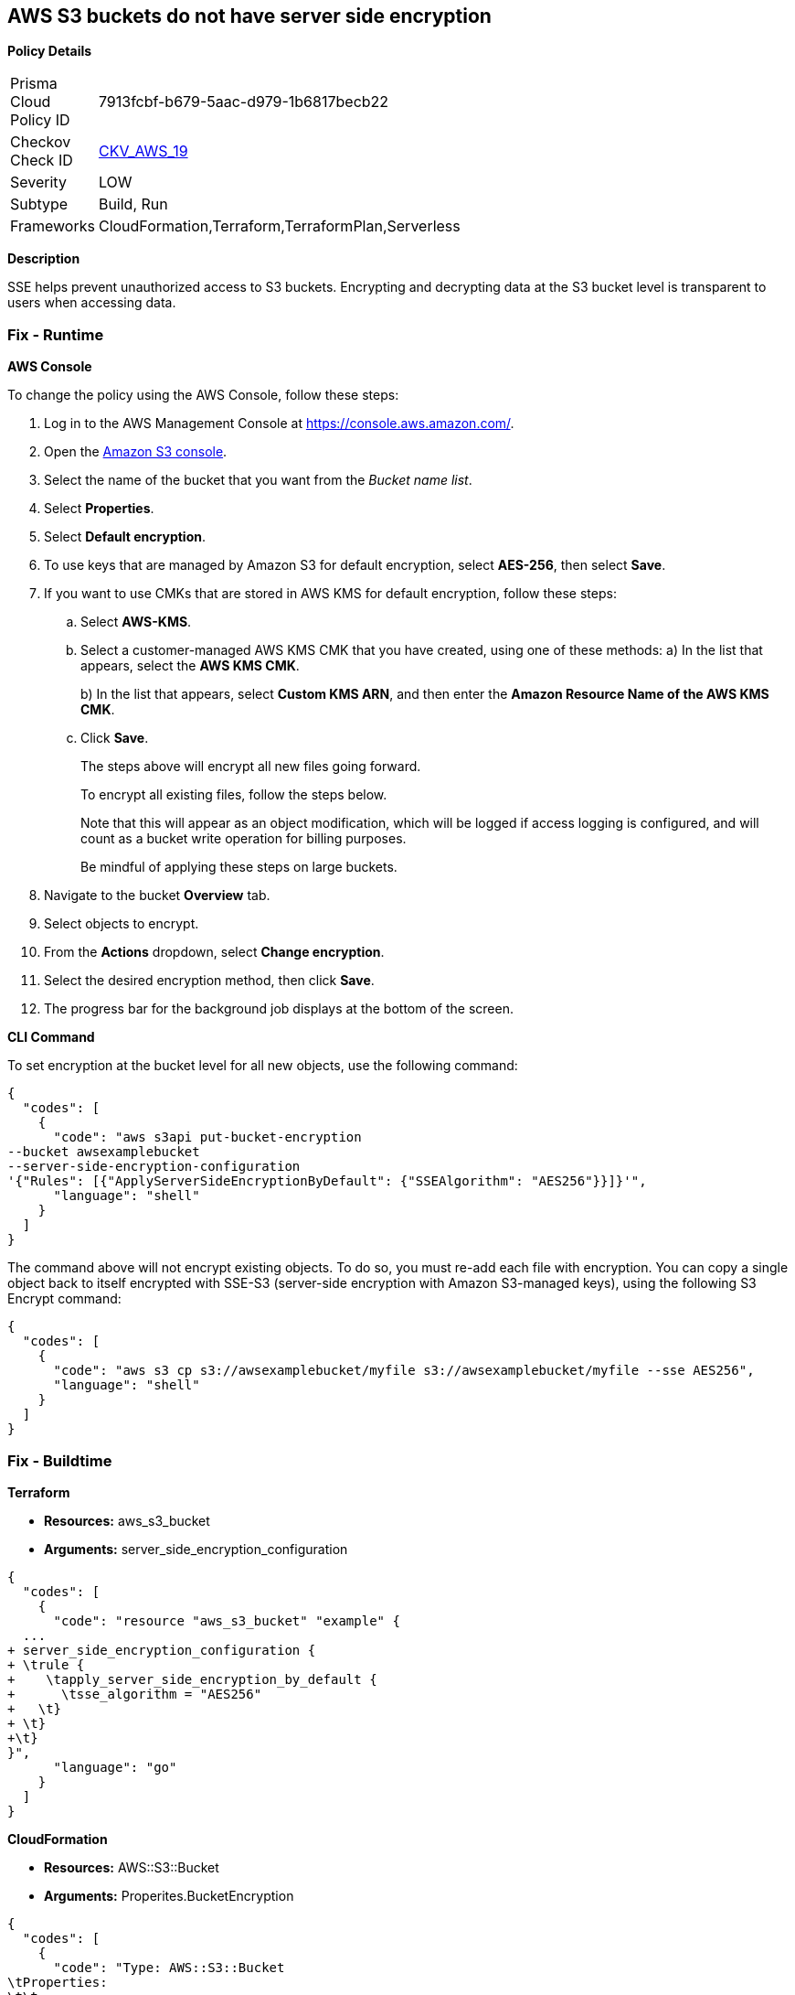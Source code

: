== AWS S3 buckets do not have server side encryption


*Policy Details* 

[width=45%]
[cols="1,1"]
|=== 
|Prisma Cloud Policy ID 
| 7913fcbf-b679-5aac-d979-1b6817becb22

|Checkov Check ID 
| https://github.com/bridgecrewio/checkov/tree/master/checkov/cloudformation/checks/resource/aws/S3Encryption.py[CKV_AWS_19]

|Severity
|LOW

|Subtype
|Build, Run

|Frameworks
|CloudFormation,Terraform,TerraformPlan,Serverless

|=== 



*Description* 


SSE helps prevent unauthorized access to S3 buckets.
Encrypting and decrypting data at the S3 bucket level is transparent to users when accessing data.

=== Fix - Runtime


*AWS Console* 


To change the policy using the AWS Console, follow these steps:

. Log in to the AWS Management Console at https://console.aws.amazon.com/.

. Open the https://console.aws.amazon.com/s3/[Amazon S3 console].

. Select the name of the bucket that you want from the _Bucket name list_.

. Select *Properties*.

. Select *Default encryption*.

. To use keys that are managed by Amazon S3 for default encryption, select *AES-256*, then select *Save*.

. If you want to use CMKs that are stored in AWS KMS for default encryption, follow these steps:
+

.. Select *AWS-KMS*.
+

.. Select a customer-managed AWS KMS CMK that you have created, using one of these methods:  a) In the list that appears, select the *AWS KMS CMK*.
+
b) In the list that appears, select *Custom KMS ARN*, and then enter the *Amazon Resource Name of the AWS KMS CMK*.
+

.. Click *Save*.
+
The steps above will encrypt all new files going forward.
+
To encrypt all existing files, follow the steps below.
+
Note that this will appear as an object modification, which will be logged if access logging is configured, and will count as a bucket write operation for billing purposes.
+
Be mindful of applying these steps on large buckets.

. Navigate to the bucket *Overview* tab.

. Select objects to encrypt.

. From the *Actions* dropdown, select *Change encryption*.

. Select the desired encryption method, then click *Save*.

. The progress bar for the background job displays at the bottom of the screen.


*CLI Command* 


To set encryption at the bucket level for all new objects, use the following command:


[source,shell]
----
{
  "codes": [
    {
      "code": "aws s3api put-bucket-encryption 
--bucket awsexamplebucket 
--server-side-encryption-configuration 
'{"Rules": [{"ApplyServerSideEncryptionByDefault": {"SSEAlgorithm": "AES256"}}]}'",
      "language": "shell"
    }
  ]
}
----
The command above will not encrypt existing objects.
To do so, you must re-add each file with encryption.
You can copy a single object back to itself encrypted with SSE-S3 (server-side encryption with Amazon S3-managed keys), using the following S3 Encrypt command:


[source,shell]
----
{
  "codes": [
    {
      "code": "aws s3 cp s3://awsexamplebucket/myfile s3://awsexamplebucket/myfile --sse AES256",
      "language": "shell"
    }
  ]
}
----

=== Fix - Buildtime


*Terraform* 


* *Resources:* aws_s3_bucket
* *Arguments:* server_side_encryption_configuration


[source,go]
----
{
  "codes": [
    {
      "code": "resource "aws_s3_bucket" "example" {
  ...
+ server_side_encryption_configuration {
+ \trule {
+    \tapply_server_side_encryption_by_default {
+      \tsse_algorithm = "AES256"
+   \t}
+ \t}
+\t}
}",
      "language": "go"
    }
  ]
}
----


*CloudFormation* 


* *Resources:* AWS::S3::Bucket
* *Arguments:* Properites.BucketEncryption


[source,yaml]
----
{
  "codes": [
    {
      "code": "Type: AWS::S3::Bucket
\tProperties:
\t\t...
+\t\tBucketEncryption:
+\t\t\tServerSideEncryptionConfiguration:
+\t\t\t\t- ServerSideEncryptionByDefault:
+\t\t\t\t\tSSEAlgorithm: AES256",
      "language": "yaml"
    }
  ]
}
----
